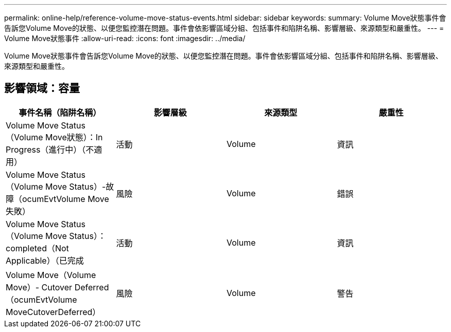 ---
permalink: online-help/reference-volume-move-status-events.html 
sidebar: sidebar 
keywords:  
summary: Volume Move狀態事件會告訴您Volume Move的狀態、以便您監控潛在問題。事件會依影響區域分組、包括事件和陷阱名稱、影響層級、來源類型和嚴重性。 
---
= Volume Move狀態事件
:allow-uri-read: 
:icons: font
:imagesdir: ../media/


[role="lead"]
Volume Move狀態事件會告訴您Volume Move的狀態、以便您監控潛在問題。事件會依影響區域分組、包括事件和陷阱名稱、影響層級、來源類型和嚴重性。



== 影響領域：容量

|===
| 事件名稱（陷阱名稱） | 影響層級 | 來源類型 | 嚴重性 


 a| 
Volume Move Status（Volume Move狀態）：In Progress（進行中）（不適用）
 a| 
活動
 a| 
Volume
 a| 
資訊



 a| 
Volume Move Status（Volume Move Status）-故障（ocumEvtVolume Move失敗）
 a| 
風險
 a| 
Volume
 a| 
錯誤



 a| 
Volume Move Status（Volume Move Status）：completed（Not Applicable）（已完成
 a| 
活動
 a| 
Volume
 a| 
資訊



 a| 
Volume Move（Volume Move）- Cutover Deferred（ocumEvtVolume MoveCutoverDeferred）
 a| 
風險
 a| 
Volume
 a| 
警告

|===